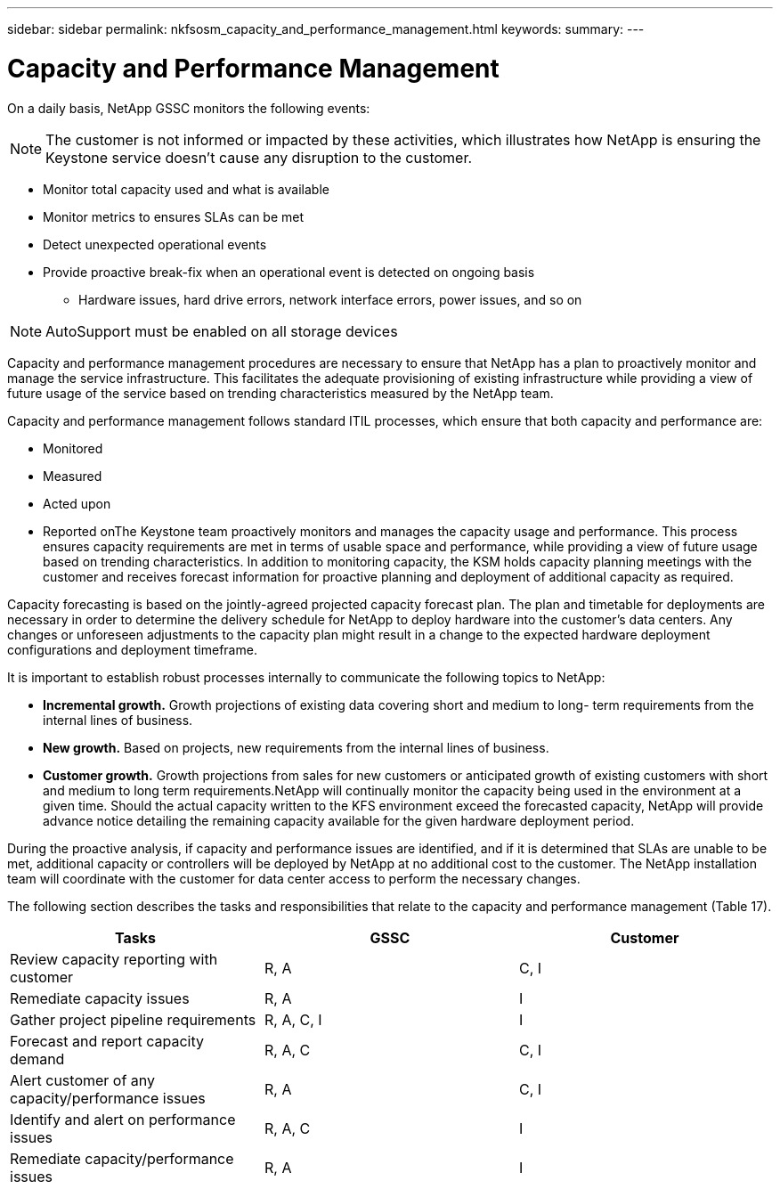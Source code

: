 ---
sidebar: sidebar
permalink: nkfsosm_capacity_and_performance_management.html
keywords:
summary:
---

= Capacity and Performance Management
:hardbreaks:
:nofooter:
:icons: font
:linkattrs:
:imagesdir: ./media/

//
// This file was created with NDAC Version 2.0 (August 17, 2020)
//
// 2020-10-08 17:14:48.825131
//

[.lead]
On a daily basis,  NetApp GSSC monitors the following events: 

[NOTE]
The customer is not informed or impacted by these activities, which illustrates how NetApp is ensuring the Keystone service doesn’t cause any disruption to the customer.

* Monitor total capacity used and what is available
* Monitor metrics to ensures SLAs can be met
* Detect unexpected operational events
* Provide proactive break-fix when an operational event is detected on ongoing basis
** Hardware issues, hard drive errors, network interface errors, power issues, and so on

[NOTE]
AutoSupport must be enabled on all storage devices

Capacity and performance management procedures are necessary to ensure that NetApp has a plan to proactively monitor and manage the service infrastructure. This facilitates the adequate provisioning of existing infrastructure while providing a view of future usage of the service based on trending characteristics measured by the NetApp team.

Capacity and performance management follows standard ITIL processes,  which ensure that both capacity and performance are:

* Monitored
* Measured
* Acted upon
* Reported onThe Keystone team proactively monitors and manages the capacity usage and performance. This process ensures capacity requirements are met in terms of usable space and performance, while providing a view of future usage based on trending characteristics. In addition to monitoring capacity, the KSM holds capacity planning meetings with the customer and receives forecast information for proactive planning and deployment of additional capacity as required.

Capacity forecasting is based on the jointly-agreed projected capacity forecast plan. The plan and timetable for deployments are necessary in order to determine the delivery schedule for NetApp to deploy hardware into the customer’s data centers. Any changes or unforeseen adjustments to the capacity plan might result in a change to the expected hardware deployment configurations and deployment timeframe.

It is important to establish robust processes internally to communicate the following topics to NetApp:

* *Incremental growth.* Growth projections of existing data covering short and medium to long- term requirements from the internal lines of business.
* *New growth.* Based on projects, new requirements from the internal lines of business.
* *Customer growth.* Growth projections from sales for new customers or anticipated growth of existing customers with short and medium to long term requirements.NetApp will continually monitor the capacity being used in the environment at a given time. Should the actual capacity written to the KFS environment exceed the forecasted capacity, NetApp will provide advance notice detailing the remaining capacity available for the given hardware deployment period.

During the proactive analysis, if capacity and performance issues are identified,  and if it is determined that SLAs are unable to be met, additional capacity or controllers will be deployed by NetApp at no additional cost to the customer. The NetApp installation team will coordinate with the customer for data center access to perform the necessary changes.

The following section describes the tasks and responsibilities that relate to the capacity and performance management (Table 17).

|===
|Tasks |GSSC |Customer

|Review capacity reporting with customer
|R, A
|C, I
|Remediate capacity issues
|R, A
|I
|Gather project pipeline requirements
|R, A, C, I
|I
|Forecast and report capacity demand
|R, A, C
|C, I
|Alert customer of any capacity/performance issues
|R, A
|C, I
|Identify and alert on performance issues
|R, A, C
|I
|Remediate capacity/performance issues
|R, A
|I
|===


